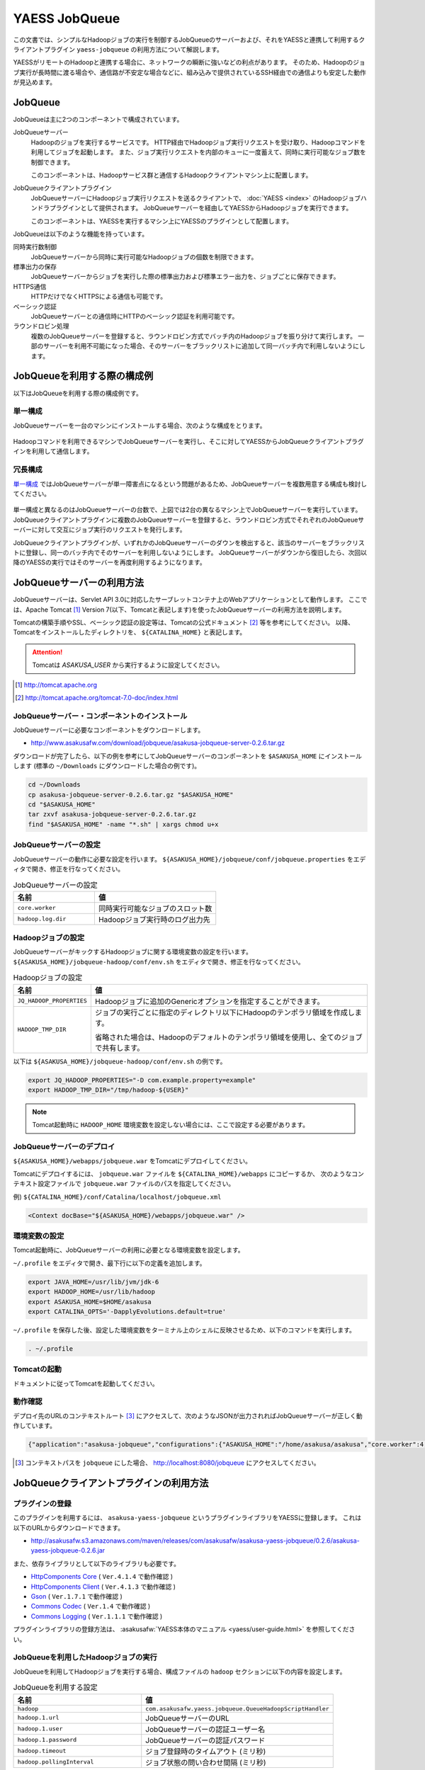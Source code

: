 ==============
YAESS JobQueue
==============
この文書では、シンプルなHadoopジョブの実行を制御するJobQueueのサーバーおよび、それをYAESSと連携して利用するクライアントプラグイン ``yaess-jobqueue`` の利用方法について解説します。

YAESSがリモートのHadoopと連携する場合に、ネットワークの瞬断に強いなどの利点があります。
そのため、Hadoopのジョブ実行が長時間に渡る場合や、通信路が不安定な場合などに、組み込みで提供されているSSH経由での通信よりも安定した動作が見込めます。

JobQueue
========
JobQueueは主に2つのコンポーネントで構成されています。

JobQueueサーバー
    Hadoopのジョブを実行するサービスです。
    HTTP経由でHadoopジョブ実行リクエストを受け取り、Hadoopコマンドを利用してジョブを起動します。
    また、ジョブ実行リクエストを内部のキューに一度蓄えて、同時に実行可能なジョブ数を制御できます。
    
    このコンポーネントは、Hadoopサービス群と通信するHadoopクライアントマシン上に配置します。

JobQueueクライアントプラグイン
    JobQueueサーバーにHadoopジョブ実行リクエストを送るクライアントで、 :doc:`YAESS <index>` のHadoopジョブハンドラプラグインとして提供されます。
    JobQueueサーバーを経由してYAESSからHadoopジョブを実行できます。
    
    このコンポーネントは、YAESSを実行するマシン上にYAESSのプラグインとして配置します。

JobQueueは以下のような機能を持っています。

同時実行数制御
    JobQueueサーバーから同時に実行可能なHadoopジョブの個数を制限できます。
標準出力の保存
    JobQueueサーバーからジョブを実行した際の標準出力および標準エラー出力を、ジョブごとに保存できます。
HTTPS通信
    HTTPだけでなくHTTPSによる通信も可能です。
ベーシック認証
    JobQueueサーバーとの通信時にHTTPのベーシック認証を利用可能です。
ラウンドロビン処理
    複数のJobQueueサーバーを登録すると、ラウンドロビン方式でバッチ内のHadoopジョブを振り分けて実行します。
    一部のサーバーを利用不可能になった場合、そのサーバーをブラックリストに追加して同一バッチ内で利用しないようにします。

JobQueueを利用する際の構成例
============================
以下はJobQueueを利用する際の構成例です。

単一構成
--------
JobQueueサーバーを一台のマシンにインストールする場合、次のような構成をとります。

..  figure:: jobqueue-single.png

Hadoopコマンドを利用できるマシンでJobQueueサーバーを実行し、そこに対してYAESSからJobQueueクライアントプラグインを利用して通信します。

冗長構成
--------
`単一構成`_ ではJobQueueサーバーが単一障害点になるという問題があるため、JobQueueサーバーを複数用意する構成も検討してください。

..  figure:: jobqueue-multiple.png

単一構成と異なるのはJobQueueサーバーの台数で、上図では2台の異なるマシン上でJobQueueサーバーを実行しています。
JobQueueクライアントプラグインに複数のJobQueueサーバーを登録すると、ラウンドロビン方式でそれぞれのJobQueueサーバーに対して交互にジョブ実行のリクエストを発行します。

JobQueueクライアントプラグインが、いずれかのJobQueueサーバーのダウンを検出すると、該当のサーバーをブラックリストに登録し、同一のバッチ内でそのサーバーを利用しないようにします。
JobQueueサーバーがダウンから復旧したら、次回以降のYAESSの実行ではそのサーバーを再度利用するようになります。

JobQueueサーバーの利用方法
==========================
JobQueueサーバーは、Servlet API 3.0に対応したサーブレットコンテナ上のWebアプリケーションとして動作します。
ここでは、Apache Tomcat [#]_ Version 7(以下、Tomcatと表記します)を使ったJobQueueサーバーの利用方法を説明します。

Tomcatの構築手順やSSL、ベーシック認証の設定等は、Tomcatの公式ドキュメント [#]_ 等を参考にしてください。
以降、Tomcatをインストールしたディレクトリを、 ``${CATALINA_HOME}`` と表記します。

..  attention::
     
    Tomcatは *ASAKUSA_USER* から実行するように設定してください。

..  [#] http://tomcat.apache.org
..  [#] http://tomcat.apache.org/tomcat-7.0-doc/index.html

JobQueueサーバー・コンポーネントのインストール
----------------------------------------------
JobQueueサーバーに必要なコンポーネントをダウンロードします。

* http://www.asakusafw.com/download/jobqueue/asakusa-jobqueue-server-0.2.6.tar.gz

ダウンロードが完了したら、以下の例を参考にしてJobQueueサーバーのコンポーネントを ``$ASAKUSA_HOME`` にインストールします
(標準の ``~/Downloads`` にダウンロードした場合の例です)。

..  code-block:: sh
    
    cd ~/Downloads
    cp asakusa-jobqueue-server-0.2.6.tar.gz "$ASAKUSA_HOME"
    cd "$ASAKUSA_HOME"
    tar zxvf asakusa-jobqueue-server-0.2.6.tar.gz
    find "$ASAKUSA_HOME" -name "*.sh" | xargs chmod u+x

JobQueueサーバーの設定
----------------------
JobQueueサーバーの動作に必要な設定を行います。
``${ASAKUSA_HOME}/jobqueue/conf/jobqueue.properties`` をエディタで開き、修正を行なってください。

..  list-table:: JobQueueサーバーの設定
    :widths: 10 15
    :header-rows: 1
    
    * - 名前
      - 値
    * - ``core.worker``
      - 同時実行可能なジョブのスロット数
    * - ``hadoop.log.dir``
      - Hadoopジョブ実行時のログ出力先

Hadoopジョブの設定
------------------
JobQueueサーバーがキックするHadoopジョブに関する環境変数の設定を行います。
``${ASAKUSA_HOME}/jobqueue-hadoop/conf/env.sh`` をエディタで開き、修正を行なってください。

..  list-table:: Hadoopジョブの設定
    :widths: 10 40
    :header-rows: 1
    
    * - 名前
      - 値
    * - ``JQ_HADOOP_PROPERTIES`` 
      - Hadoopジョブに追加のGenericオプションを指定することができます。
    * - ``HADOOP_TMP_DIR``
      - ジョブの実行ごとに指定のディレクトリ以下にHadoopのテンポラリ領域を作成します。

        省略された場合は、Hadoopのデフォルトのテンポラリ領域を使用し、全てのジョブで共有します。

以下は ``${ASAKUSA_HOME}/jobqueue-hadoop/conf/env.sh`` の例です。

..  code-block:: sh
    
    export JQ_HADOOP_PROPERTIES="-D com.example.property=example"
    export HADOOP_TMP_DIR="/tmp/hadoop-${USER}"

..  note::
    
    Tomcat起動時に ``HADOOP_HOME`` 環境変数を設定しない場合には、ここで設定する必要があります。

JobQueueサーバーのデプロイ
--------------------------
``${ASAKUSA_HOME}/webapps/jobqueue.war`` をTomcatにデプロイしてください。

Tomcatにデプロイするには、 ``jobqueue.war`` ファイルを ``${CATALINA_HOME}/webapps`` にコピーするか、
次のようなコンテキスト設定ファイルで ``jobqueue.war`` ファイルのパスを指定してください。

例) ``${CATALINA_HOME}/conf/Catalina/localhost/jobqueue.xml`` 

..  code-block:: xml
    
    <Context docBase="${ASAKUSA_HOME}/webapps/jobqueue.war" />

環境変数の設定
--------------
Tomcat起動時に、JobQueueサーバーの利用に必要となる環境変数を設定します。

``~/.profile`` をエディタで開き、最下行に以下の定義を追加します。

..  code-block:: sh
    
    export JAVA_HOME=/usr/lib/jvm/jdk-6
    export HADOOP_HOME=/usr/lib/hadoop
    export ASAKUSA_HOME=$HOME/asakusa
    export CATALINA_OPTS='-DapplyEvolutions.default=true'

``~/.profile`` を保存した後、設定した環境変数をターミナル上のシェルに反映させるため、以下のコマンドを実行します。

..  code-block:: sh
     
    . ~/.profile

Tomcatの起動
------------
ドキュメントに従ってTomcatを起動してください。

動作確認
--------
デプロイ先のURLのコンテキストルート [#]_ にアクセスして、次のようなJSONが出力されればJobQueueサーバーが正しく動作しています。

..  code-block:: javascript
    
    {"application":"asakusa-jobqueue","configurations":{"ASAKUSA_HOME":"/home/asakusa/asakusa","core.worker":4,"hadoop.log.dir":"/tmp/hadoop-asakusa/logs"}}

..  [#] コンテキストパスを ``jobqueue`` にした場合、 http://localhost:8080/jobqueue にアクセスしてください。

JobQueueクライアントプラグインの利用方法
========================================

プラグインの登録
----------------
このプラグインを利用するには、 ``asakusa-yaess-jobqueue`` というプラグインライブラリをYAESSに登録します。
これは以下のURLからダウンロードできます。

* http://asakusafw.s3.amazonaws.com/maven/releases/com/asakusafw/asakusa-yaess-jobqueue/0.2.6/asakusa-yaess-jobqueue-0.2.6.jar

また、依存ライブラリとして以下のライブラリも必要です。

* `HttpComponents Core <http://hc.apache.org/index.html>`_ ( ``Ver.4.1.4`` で動作確認 )
* `HttpComponents Client <http://hc.apache.org/index.html>`_ ( ``Ver.4.1.3`` で動作確認 )
* `Gson <http://code.google.com/p/google-gson/>`_ ( ``Ver.1.7.1`` で動作確認 )
* `Commons Codec <http://commons.apache.org/codec/>`_ ( ``Ver.1.4`` で動作確認 )
* `Commons Logging <http://commons.apache.org/logging/>`_ ( ``Ver.1.1.1`` で動作確認 )

プラグインライブラリの登録方法は、 :asakusafw:`YAESS本体のマニュアル <yaess/user-guide.html>` を参照してください。

JobQueueを利用したHadoopジョブの実行
------------------------------------
JobQueueを利用してHadoopジョブを実行する場合、構成ファイルの ``hadoop`` セクションに以下の内容を設定します。

..  list-table:: JobQueueを利用する設定
    :widths: 10 15
    :header-rows: 1
    
    * - 名前
      - 値
    * - ``hadoop``
      - ``com.asakusafw.yaess.jobqueue.QueueHadoopScriptHandler``
    * - ``hadoop.1.url``
      - JobQueueサーバーのURL
    * - ``hadoop.1.user``
      - JobQueueサーバーの認証ユーザー名
    * - ``hadoop.1.password``
      - JobQueueサーバーの認証パスワード
    * - ``hadoop.timeout``
      - ジョブ登録時のタイムアウト (ミリ秒)
    * - ``hadoop.pollingInterval``
      - ジョブ状態の問い合わせ間隔 (ミリ秒)

``hadoop.1.url`` には、対象のJobQueueサーバーが動作しているコンテキストパスのルートまでを指定します。
現在のところ、プロトコルにはHTTPとHTTPSを利用可能で、URLに認証情報を含めることはできません。

``hadoop.1.user`` と ``hadoop.1.password`` はそれぞれ上記URLに対する認証情報です。
認証を行わない場合、これらの認証情報は省略可能です。

``hadoop.time`` と ``hadoop.pollingInterval`` はいずれも省略可能です。
省略した場合、タイムアウトは ``10000`` 、問い合わせ間隔は ``1000`` をそれぞれ既定値として利用します。

ラウンドロビン方式でのHadoopジョブの実行
----------------------------------------
複数のJobQueueサーバーを利用してラウンドロビン方式でHadoopジョブを実行する場合、
`JobQueueを利用したHadoopジョブの実行`_ に加えて以下の設定を追加します。

..  list-table:: ラウンドロビン方式を利用する設定
    :widths: 10 20
    :header-rows: 1
    
    * - 名前
      - 値
    * - ``hadoop.<n>.url``
      - JobQueueサーバーのURL
    * - ``hadoop.<n>.user``
      - JobQueueサーバーの認証ユーザー名
    * - ``hadoop.<n>.password``
      - JobQueueサーバーの認証パスワード

上記の ``<n>`` の部分には ``2`` 以上の整数を指定し、それらに対してURL、ユーザー名、パスワードをそれぞれ指定します。
ただし、認証を必要としないJobQueueに対しては、ユーザー名とパスワードを省略可能です。

この ``<n>`` の箇所を ``2`` , ``3`` , ... と次々増やしていくことで、より多くのJobQueueサーバーを登録できます。
これらはバッチ実行の際に、ラウンドロビン方式で順番に利用され、サーバーが動作していない際にはブラックリストに入れられます。

..  attention::
    サーバーが動作していない場合にはラウンドロビンから外されますが、
    ジョブの実行中にサーバーがダウンした場合にはその場でジョブの実行が失敗します。
